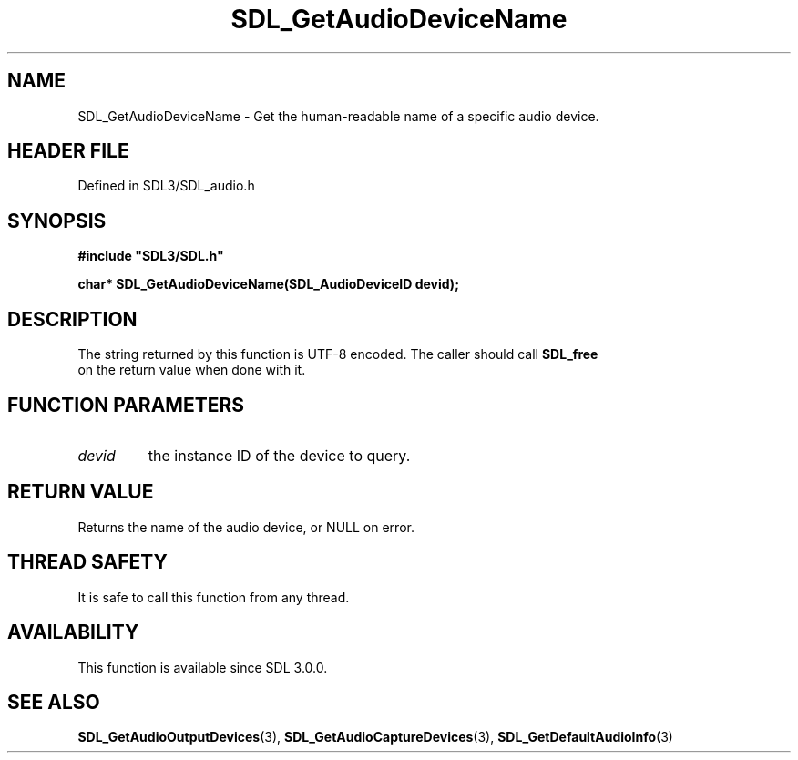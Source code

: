 .\" This manpage content is licensed under Creative Commons
.\"  Attribution 4.0 International (CC BY 4.0)
.\"   https://creativecommons.org/licenses/by/4.0/
.\" This manpage was generated from SDL's wiki page for SDL_GetAudioDeviceName:
.\"   https://wiki.libsdl.org/SDL_GetAudioDeviceName
.\" Generated with SDL/build-scripts/wikiheaders.pl
.\"  revision SDL-prerelease-3.1.1-227-gd42d66149
.\" Please report issues in this manpage's content at:
.\"   https://github.com/libsdl-org/sdlwiki/issues/new
.\" Please report issues in the generation of this manpage from the wiki at:
.\"   https://github.com/libsdl-org/SDL/issues/new?title=Misgenerated%20manpage%20for%20SDL_GetAudioDeviceName
.\" SDL can be found at https://libsdl.org/
.de URL
\$2 \(laURL: \$1 \(ra\$3
..
.if \n[.g] .mso www.tmac
.TH SDL_GetAudioDeviceName 3 "SDL 3.1.1" "SDL" "SDL3 FUNCTIONS"
.SH NAME
SDL_GetAudioDeviceName \- Get the human-readable name of a specific audio device\[char46]
.SH HEADER FILE
Defined in SDL3/SDL_audio\[char46]h

.SH SYNOPSIS
.nf
.B #include \(dqSDL3/SDL.h\(dq
.PP
.BI "char* SDL_GetAudioDeviceName(SDL_AudioDeviceID devid);
.fi
.SH DESCRIPTION
The string returned by this function is UTF-8 encoded\[char46] The caller should
call 
.BR SDL_free
 on the return value when done with it\[char46]

.SH FUNCTION PARAMETERS
.TP
.I devid
the instance ID of the device to query\[char46]
.SH RETURN VALUE
Returns the name of the audio device, or NULL on error\[char46]

.SH THREAD SAFETY
It is safe to call this function from any thread\[char46]

.SH AVAILABILITY
This function is available since SDL 3\[char46]0\[char46]0\[char46]

.SH SEE ALSO
.BR SDL_GetAudioOutputDevices (3),
.BR SDL_GetAudioCaptureDevices (3),
.BR SDL_GetDefaultAudioInfo (3)

